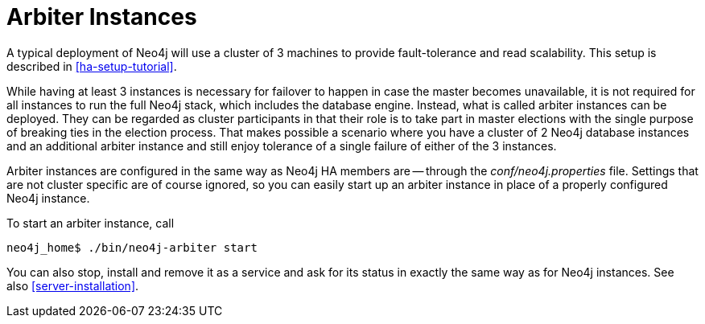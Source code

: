 [[arbiter-instances]]
= Arbiter Instances =

A typical deployment of Neo4j will use a cluster of 3 machines to provide fault-tolerance and read scalability.
This setup is described in <<ha-setup-tutorial>>.

While having at least 3 instances is necessary for failover to happen in case the master becomes unavailable, it is not required for all instances to run the full Neo4j stack, which includes the database engine.
Instead, what is called arbiter instances can be deployed.
They can be regarded as cluster participants in that their role is to take part in master elections with the single purpose of breaking ties in the election process.
That makes possible a scenario where you have a cluster of 2 Neo4j database instances and an additional arbiter instance and still enjoy tolerance of a single failure of either of the 3 instances.

Arbiter instances are configured in the same way as Neo4j HA members are -- through the _conf/neo4j.properties_ file.
Settings that are not cluster specific are of course ignored, so you can easily start up an arbiter instance in place of a properly configured Neo4j instance.

To start an arbiter instance, call

[source,shell]
----
neo4j_home$ ./bin/neo4j-arbiter start
----

You can also stop, install and remove it as a service and ask for its status in exactly the same way as for Neo4j instances.
See also <<server-installation>>.

